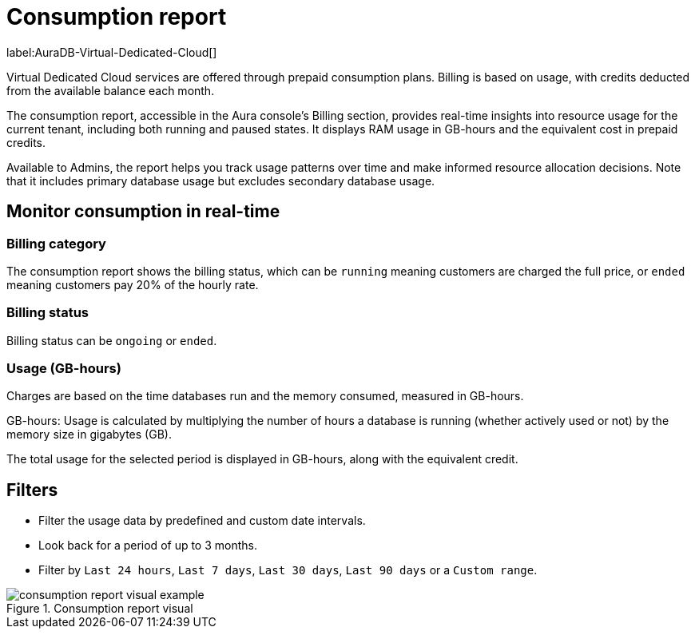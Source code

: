 [[aura-consumption-report]]
= Consumption report
:description: Consumption reporting allows Virtual Dedicated Cloud customers to closely monitor their consumption.

label:AuraDB-Virtual-Dedicated-Cloud[]

Virtual Dedicated Cloud services are offered through prepaid consumption plans. Billing is based on usage, with credits deducted from the available balance each month.

The consumption report, accessible in the Aura console’s Billing section, provides real-time insights into resource usage for the current tenant, including both running and paused states. 
It displays RAM usage in GB-hours and the equivalent cost in prepaid credits.

Available to Admins, the report helps you track usage patterns over time and make informed resource allocation decisions. 
Note that it includes primary database usage but excludes secondary database usage.

== Monitor consumption in real-time

=== Billing category

The consumption report shows the billing status, which can be `running` meaning customers are charged the full price, or `ended` meaning customers pay 20% of the hourly rate.

=== Billing status

Billing status can be `ongoing` or `ended`. 

=== Usage (GB-hours)

Charges are based on the time databases run and the memory consumed, measured in GB-hours.

GB-hours: Usage is calculated by multiplying the number of hours a database is running (whether actively used or not) by the memory size in gigabytes (GB).

The total usage for the selected period is displayed in GB-hours, along with the equivalent credit.

== Filters

* Filter the usage data by predefined and custom date intervals.
* Look back for a period of up to 3 months. 
* Filter by `Last 24 hours`, `Last 7 days`, `Last 30 days`, `Last 90 days` or a `Custom range`.

.Consumption report visual
image::consumptionreport.png[consumption report visual example, title="Consumption report visual"]
